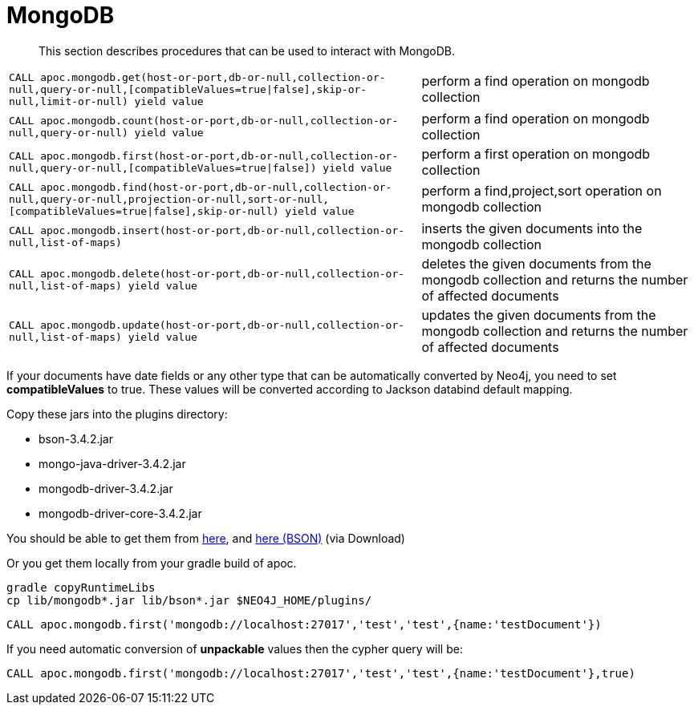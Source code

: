 [[mongodb]]
= MongoDB

[abstract]
--
This section describes procedures that can be used to interact with MongoDB.
--

// tag::mongodb[]

[cols="3m,2"]
|===
| CALL apoc.mongodb.get(host-or-port,db-or-null,collection-or-null,query-or-null,[compatibleValues=true\|false],skip-or-null,limit-or-null) yield value | perform a find operation on mongodb collection
| CALL apoc.mongodb.count(host-or-port,db-or-null,collection-or-null,query-or-null) yield value | perform a find operation on mongodb collection
| CALL apoc.mongodb.first(host-or-port,db-or-null,collection-or-null,query-or-null,[compatibleValues=true\|false]) yield value | perform a first operation on mongodb collection
| CALL apoc.mongodb.find(host-or-port,db-or-null,collection-or-null,query-or-null,projection-or-null,sort-or-null,[compatibleValues=true\|false],skip-or-null) yield value | perform a find,project,sort operation on mongodb collection
| CALL apoc.mongodb.insert(host-or-port,db-or-null,collection-or-null,list-of-maps) | inserts the given documents into the mongodb collection
| CALL apoc.mongodb.delete(host-or-port,db-or-null,collection-or-null,list-of-maps) yield value | deletes the given documents from the mongodb collection and returns the number of affected documents
| CALL apoc.mongodb.update(host-or-port,db-or-null,collection-or-null,list-of-maps) yield value | updates the given documents from the mongodb collection and returns the number of affected documents
|===

If your documents have date fields or any other type that can be automatically converted by Neo4j, you need to set *compatibleValues* to true. These values will be converted according to Jackson databind default mapping.

Copy these jars into the plugins directory:

* bson-3.4.2.jar
* mongo-java-driver-3.4.2.jar
* mongodb-driver-3.4.2.jar
* mongodb-driver-core-3.4.2.jar

You should be able to get them from https://mongodb.github.io/mongo-java-driver/[here], and https://mvnrepository.com/artifact/org.mongodb/bson/3.4.2[here (BSON)] (via Download)

Or you get them locally from your gradle build of apoc.

----
gradle copyRuntimeLibs
cp lib/mongodb*.jar lib/bson*.jar $NEO4J_HOME/plugins/
----

[source,cypher]
----
CALL apoc.mongodb.first('mongodb://localhost:27017','test','test',{name:'testDocument'})
----

If you need automatic conversion of *unpackable* values then the cypher query will be:

[source,cypher]
----
CALL apoc.mongodb.first('mongodb://localhost:27017','test','test',{name:'testDocument'},true)
----

// end::mongodb[]


